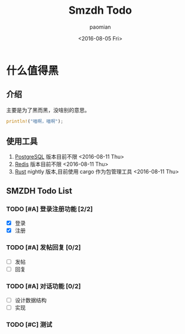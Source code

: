 #+TITLE: Smzdh Todo
#+AUTHOR: paomian
#+DATE: <2016-08-05 Fri>

#+STARTUP: logdone
#+STARTUP: lognotedone
#+TODO: TODO(t) WAIT(w@/!) | DONE(d!) CANCELED(c@)
#+TAGS: @work(w) @home(h) @tennisclub(t) laptop(l) pc(p)3

* 什么值得黑
** 介绍
   主要是为了黑而黑，没啥别的意思。
   #+begin_src rust
   println!("喵啊，喵啊");
   #+end_src
** 使用工具
   1. [[https://www.postgresql.org/][PostgreSQL]]
      版本目前不限 <2016-08-11 Thu>
   2. [[http://redis.io/][Redis]]
      版本目前不限 <2016-08-11 Thu>
   3. [[http://rust-lang.org/][Rust]]
      nightly 版本,目前使用 cargo 作为包管理工具 <2016-08-11 Thu>
** SMZDH Todo List
*** TODO [#A] 登录注册功能 [2/2]
    - [X] 登录
    - [X] 注册

*** TODO [#A] 发帖回复 [0/2]
    - [ ] 发帖
    - [ ] 回复

*** TODO [#A] 对话功能 [0/2]
    - [ ] 设计数据结构
    - [ ] 实现

*** TODO [#C] 测试
